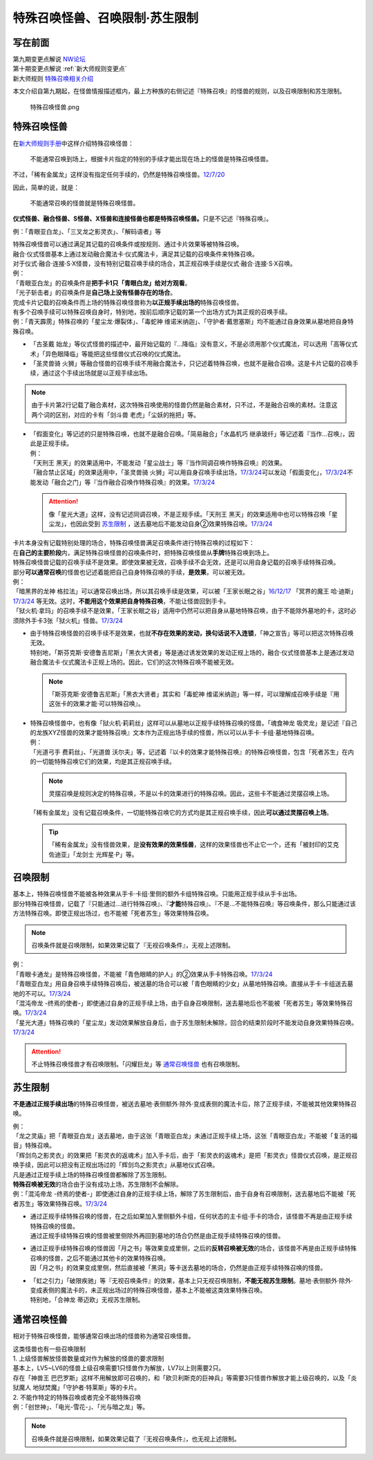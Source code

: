 ===============================
特殊召唤怪兽、召唤限制·苏生限制
===============================

写在前面
========

| 第九期变更点解说 `NW论坛 <http://bbs.newwise.com/thread-821853-1-1.html>`__
| 第十期变更点解说  :ref:`新大师规则变更点`
| 新大师规则 \ `特殊召唤相关介绍 <https://warsier.gitbooks.io/new_master_rule/content/3/3222.html>`__

本文介绍自第九期起，在怪兽情报描述框内，最上方种族的右侧记述『特殊召唤』的怪兽的规则，以及召唤限制和苏生限制。

.. figure:: ../_static/1.png
   :alt: 特殊召唤怪兽.png

   特殊召唤怪兽.png

.. _特殊召唤怪兽:

特殊召唤怪兽
============

在\ `新大师规则手册 <http://www.yugioh-card.com/japan/howto/data/rulebook_new_master_rule_ver1.0.pdf>`__\ 中这样介绍特殊召唤怪兽：

   不能通常召唤到场上，根据卡片指定的特别的手续才能出现在场上的怪兽是特殊召唤怪兽。

不过，「稀有金属龙」这样没有指定任何手续的，仍然是特殊召唤怪兽。\ `12/7/20 <http://www.db.yugioh-card.com/yugiohdb/faq_search.action?ope=4&cid=6084>`__

因此，简单的说，就是：

   不能通常召唤的怪兽就是特殊召唤怪兽。

\ **仪式怪兽、融合怪兽、S怪兽、X怪兽和连接怪兽也都是特殊召唤怪兽。**\ 只是不记述『特殊召唤』。

例：「青眼亚白龙」、「三叉龙之影灵衣」、「解码语者」等

| 特殊召唤怪兽可以通过满足其记载的召唤条件或按规则、通过卡片效果等被特殊召唤。
| 融合·仪式怪兽基本上通过发动融合魔法卡·仪式魔法卡，满足其记载的召唤条件来特殊召唤。
| 对于仪式·融合·连接·S·X怪兽，没有特别记载召唤手续的场合，其正规召唤手续是仪式·融合·连接·S·X召唤。
| 例：
| 「青眼亚白龙」的召唤条件是\ **把手卡1只「青眼白龙」给对方观看**\ 。
| 「光子斩击者」的召唤条件是\ **自己场上没有怪兽存在的场合**\ 。

| 完成卡片记载的召唤条件而上场的特殊召唤怪兽称为\ **以正规手续出场的**\ 特殊召唤怪兽。
| 有多个召唤手续可以特殊召唤自身时，特别地，按前后顺序记载的第一个出场方式为其正规的召唤手续。
| 例：「青天霹雳」特殊召唤的「星尘龙·爆裂体」、「毒蛇神 维诺米纳迦」、「守护者·戴思塞斯」均不能通过自身效果从墓地把自身特殊召唤。

-  「古圣戴 始龙」等仪式怪兽的描述中，最开始记载的『...降临』没有意义，不是必须用那个仪式魔法，可以选用「高等仪式术」「异色眼降临」等能把这些怪兽仪式召唤的仪式魔法。
-  「圣灵兽骑 火狮」等融合怪兽的召唤手续不用融合魔法卡，只记述着特殊召唤，也就不是融合召唤。这是卡片记载的召唤手续，通过这个手续出场就是以正规手续出场。

.. note:: 由于卡片第2行记载了融合素材，这次特殊召唤使用的怪兽仍然是融合素材，只不过，不是融合召唤的素材。注意这两个词的区别，对应的卡有「剑斗兽 老虎」「尘妖的拖把」等。

-  | 「假面变化」等记述的只是特殊召唤，也就不是融合召唤。「简易融合」「水晶机巧 继承玻纤」等记述着『当作...召唤』，因此是正规手续。
   | 例：
   | 「天刑王 黑天」的效果适用中，不能发动「星尘战士」等『当作同调召唤作特殊召唤』的效果。
   | 「融合禁止区域」的效果适用中，「圣灵兽骑 火狮」可以用自身召唤手续出场，\ `17/3/24 <https://www.db.yugioh-card.com/yugiohdb/faq_search.action?ope=5&fid=65>`__\ 可以发动「假面变化」，\ `17/3/24 <https://www.db.yugioh-card.com/yugiohdb/faq_search.action?ope=5&fid=13328>`__\ 不能发动「融合之门」等『当作融合召唤作特殊召唤』的效果。\ `17/3/24 <https://www.db.yugioh-card.com/yugiohdb/faq_search.action?ope=5&fid=9988>`__\

   .. attention:: 像「星光大道」这样，没有记述同调召唤，不是正规手续。「天刑王 黑天」的效果适用中也可以特殊召唤「星尘龙」，也因此受到 苏生限制_ ，送去墓地后不能发动自身②效果特殊召唤。\ `17/3/24 <https://www.db.yugioh-card.com/yugiohdb/faq_search.action?ope=5&fid=9554>`__\

| 卡片本身没有记载特别处理的场合，特殊召唤怪兽满足召唤条件进行特殊召唤的过程如下：
| 在\ **自己的主要阶段**\ 内，满足特殊召唤怪兽的召唤条件时，把特殊召唤怪兽从\ **手牌**\ 特殊召唤到场上。

| 特殊召唤怪兽记载的召唤手续不是效果。即使效果被无效，召唤手续不会无效，还是可以用自身记载的召唤手续特殊召唤。
| 部分\ **可以通常召唤**\ 的怪兽也记述着能把自己自身特殊召唤的手续，\ **是效果**\ ，可以被无效。
| 例：
| 「暗黑界的龙神 格拉法」可以通常召唤出场，所以其召唤手续是效果，可以被「王家长眠之谷」\ `16/12/17 <http://www.db.yugioh-card.com/yugiohdb/faq_search.action?ope=5&fid=20408>`__ 「冥界的魔王 哈·迪斯」\ `17/3/24 <https://www.db.yugioh-card.com/yugiohdb/faq_search.action?ope=5&fid=11587>`__ 等无效。这时，\ **不能用这个效果把自身特殊召唤**\ ，不能让怪兽回到手卡。
| 「狱火机·拿玛」的召唤手续不是效果，「王家长眠之谷」适用中仍然可以把自身从墓地特殊召唤，由于不能除外墓地的卡，这时必须除外手卡3张「狱火机」怪兽。\ `17/3/24 <https://www.db.yugioh-card.com/yugiohdb/faq_search.action?ope=5&fid=6500&keyword=&tag=-1>`__\

-  | 由于特殊召唤怪兽的召唤手续不是效果，也就\ **不存在效果的发动，换句话说不入连锁**\ ，「神之宣告」等可以把这次特殊召唤无效。
   | 特别地，「斯芬克斯·安德鲁吉尼斯」「黑衣大贤者」等是通过诱发效果的发动正规上场的，融合·仪式怪兽基本上是通过发动融合魔法卡·仪式魔法卡正规上场的。因此，它们的这次特殊召唤不能被无效。

   .. note:: 「斯芬克斯·安德鲁吉尼斯」「黑衣大贤者」其实和「毒蛇神 维诺米纳迦」等一样，可以理解成召唤手续是『用这张卡的效果才能·可以特殊召唤』。

-  | 特殊召唤怪兽中，也有像「狱火机·莉莉丝」这样可以从墓地以正规手续特殊召唤的怪兽。「魂食神龙 吸灵龙」是记述『自己的龙族XYZ怪兽的效果才能特殊召唤』文本作为正规出场手续的怪兽，所以可以从手卡·卡组·墓地特殊召唤。
   | 例：
   | 「光道弓手 费莉丝」、「光道兽 沃尔夫」等，记述着『以卡的效果才能特殊召唤』的特殊召唤怪兽，包含「死者苏生」在内的一切能特殊召唤它们的效果，均是其正规召唤手续。

   .. note:: 灵摆召唤是规则决定的特殊召唤，不是以卡的效果进行的特殊召唤。因此，这些卡不能通过灵摆召唤上场。

   | 「稀有金属龙」没有记载召唤条件，一切能特殊召唤它的方式均是其正规召唤手续，因此\ **可以通过灵摆召唤上场**\ 。

   .. tip:: 「稀有金属龙」没有怪兽效果，是\ **没有效果的效果怪兽**\ ，这样的效果怪兽也不止它一个，还有「被封印的艾克佐迪亚」「龙剑士 光辉星·P」等。

.. _召唤限制:

召唤限制
========

| 基本上，特殊召唤怪兽不能被各种效果从手卡·卡组·里侧的额外卡组特殊召唤。只能用正规手续从手卡出场。
| 部分特殊召唤怪兽，记载了『只能通过...进行特殊召唤』、『\ **才能**\ 特殊召唤』、『不是...不能特殊召唤』等召唤条件，那么只能通过该方法特殊召唤。即使正规出场过，也不能被「死者苏生」等效果特殊召唤。

.. note:: 召唤条件就是召唤限制，如果效果记载了『无视召唤条件』，无视上述限制。

| 例：
| 「青眼卡通龙」是特殊召唤怪兽，不能被「青色眼睛的护人」的②效果从手卡特殊召唤。\ `17/3/24 <https://www.db.yugioh-card.com/yugiohdb/faq_search.action?ope=5&fid=18328&keyword=&tag=-1>`__\
| 「青眼亚白龙」用自身召唤手续特殊召唤后，被送墓的场合可以被「青色眼睛的少女」从墓地特殊召唤。直接从手卡·卡组送去墓地的不可以。\ `17/3/24 <https://www.db.yugioh-card.com/yugiohdb/faq_search.action?ope=5&fid=9134&keyword=&tag=-1>`__\
| 「混沌帝龙 -终焉的使者-」即使通过自身的正规手续上场，由于自身召唤限制，送去墓地后也不能被「死者苏生」等效果特殊召唤。\ `17/3/24 <https://www.db.yugioh-card.com/yugiohdb/faq_search.action?ope=5&fid=14602&keyword=&tag=-1>`__\
| 「星光大道」特殊召唤的「星尘龙」发动效果解放自身后，由于苏生限制未解除，回合的结束阶段时不能发动自身效果特殊召唤。\ `17/3/24 <https://www.db.yugioh-card.com/yugiohdb/faq_search.action?ope=5&fid=9554>`__\

.. attention:: 不止特殊召唤怪兽才有召唤限制。「闪耀巨龙」等 通常召唤怪兽_ 也有召唤限制。

.. _苏生限制:

苏生限制
===========

**不是通过正规手续出场**\ 的特殊召唤怪兽，被送去墓地·表侧额外·除外·变成表侧的魔法卡后，除了正规手续，不能被其他效果特殊召唤。

| 例：
| 「龙之灵庙」把「青眼亚白龙」送去墓地，由于这张「青眼亚白龙」未通过正规手续上场，这张「青眼亚白龙」不能被「复活的福音」特殊召唤。
| 「辉剑鸟之影灵衣」的效果把「影灵衣的返魂术」加入手卡后，由于「影灵衣的返魂术」是把「影灵衣」怪兽仪式召唤，是正规召唤手续，因此可以把没有正规出场过的「辉剑鸟之影灵衣」从墓地仪式召唤。

| 凡是通过正规手续上场的特殊召唤怪兽都解除了苏生限制。
| \ **特殊召唤被无效**\ 的场合由于没有成功上场，苏生限制不会解除。
| 例：「混沌帝龙 -终焉的使者-」即使通过自身的正规手续上场，解除了苏生限制后，由于自身有召唤限制，送去墓地后不能被「死者苏生」等效果特殊召唤。\ `17/3/24 <https://www.db.yugioh-card.com/yugiohdb/faq_search.action?ope=5&fid=14602&keyword=&tag=-1>`__\

-  | 通过正规手续特殊召唤的怪兽，在之后如果加入里侧额外卡组，任何状态的主卡组·手卡的场合，该怪兽不再是由正规手续特殊召唤的怪兽。
   | 通过正规手续特殊召唤的怪兽被里侧除外再回到墓地的场合仍然是由正规手续特殊召唤的怪兽。

-  | 通过正规手续特殊召唤的怪兽因「月之书」等效果变成里侧，之后的\ **反转召唤被无效**\ 的场合，该怪兽不再是由正规手续特殊召唤的怪兽，之后不能通过其他卡的效果特殊召唤。
   | 因「月之书」的效果变成里侧，然后直接被「黑洞」等卡送去墓地的场合，仍然是由正规手续特殊召唤的怪兽。

-  | 「虹之引力」「破限疾驰」等『无视召唤条件』的效果，基本上只无视召唤限制，\ **不能无视苏生限制**\ 。墓地·表侧额外·除外·变成表侧的魔法卡的，未正规出场过的特殊召唤怪兽，基本上不能被这类效果特殊召唤。
   | 特别地，「合神龙 蒂迈欧」无视苏生限制。

通常召唤怪兽
============

相对于特殊召唤怪兽，能够通常召唤出场的怪兽称为通常召唤怪兽。

| 这类怪兽也有一些召唤限制
| 1. 上级怪兽解放怪兽数量或对作为解放的怪兽的要求限制
| 基本上，LV5~LV6的怪兽上级召唤需要1只怪兽作为解放，LV7以上则需要2只。
| 存在「神兽王 巴巴罗斯」这样不用解放即可召唤的，和「欧贝利斯克的巨神兵」等需要3只怪兽作解放才能上级召唤的，以及「炎狱魔人 地狱焚魔」「守护者·特莱斯」等的卡片。
| 2. 不能作特定的特殊召唤或者完全不能特殊召唤
| 例：「创世神」、「电光-雪花-」、「光与暗之龙」等。

.. note:: 召唤条件就是召唤限制，如果效果记载了『无视召唤条件』，也无视上述限制。
